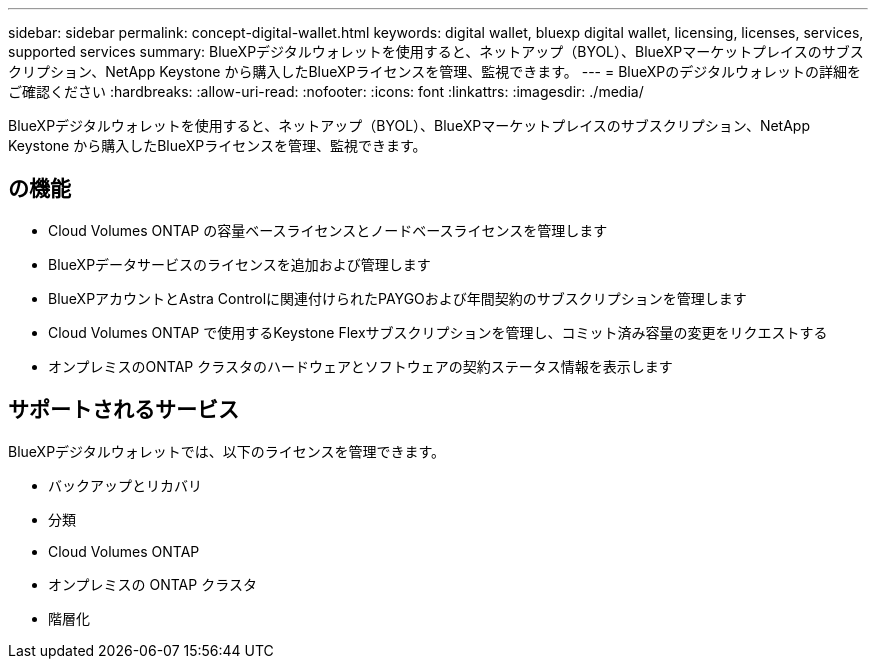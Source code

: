 ---
sidebar: sidebar 
permalink: concept-digital-wallet.html 
keywords: digital wallet, bluexp digital wallet, licensing, licenses, services, supported services 
summary: BlueXPデジタルウォレットを使用すると、ネットアップ（BYOL）、BlueXPマーケットプレイスのサブスクリプション、NetApp Keystone から購入したBlueXPライセンスを管理、監視できます。 
---
= BlueXPのデジタルウォレットの詳細をご確認ください
:hardbreaks:
:allow-uri-read: 
:nofooter: 
:icons: font
:linkattrs: 
:imagesdir: ./media/


[role="lead"]
BlueXPデジタルウォレットを使用すると、ネットアップ（BYOL）、BlueXPマーケットプレイスのサブスクリプション、NetApp Keystone から購入したBlueXPライセンスを管理、監視できます。



== の機能

* Cloud Volumes ONTAP の容量ベースライセンスとノードベースライセンスを管理します
* BlueXPデータサービスのライセンスを追加および管理します
* BlueXPアカウントとAstra Controlに関連付けられたPAYGOおよび年間契約のサブスクリプションを管理します
* Cloud Volumes ONTAP で使用するKeystone Flexサブスクリプションを管理し、コミット済み容量の変更をリクエストする
* オンプレミスのONTAP クラスタのハードウェアとソフトウェアの契約ステータス情報を表示します




== サポートされるサービス

BlueXPデジタルウォレットでは、以下のライセンスを管理できます。

* バックアップとリカバリ
* 分類
* Cloud Volumes ONTAP
* オンプレミスの ONTAP クラスタ
* 階層化

